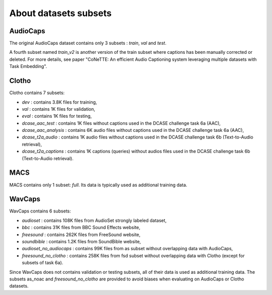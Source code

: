 About datasets subsets
========================

AudioCaps
########################
The original AudioCaps dataset contains only 3 subsets : `train`, `val` and `test`.

A fourth subset named `train_v2` is another version of the train subset where captions has been manually corrected or deleted. For more details, see paper "CoNeTTE: An efficient Audio Captioning system leveraging multiple datasets with Task Embedding".

Clotho
########################
Clotho contains 7 subsets:

- `dev` : contains 3.8K files for training,
- `val` : contains 1K files for validation,
- `eval` : contains 1K files for testing,
- `dcase_aac_test` : contains 1K files without captions used in the DCASE challenge task 6a (AAC),
- `dcase_aac_analysis` : contains 6K audio files without captions used in the DCASE challenge task 6a (AAC),
- `dcase_t2a_audio` : contains 1K audio files without captions used in the DCASE challenge task 6b (Text-to-Audio retrieval),
- `dcase_t2a_captions` : contains 1K captions (queries) without audios files used in the DCASE challenge task 6b (Text-to-Audio retrieval).


MACS
########################
MACS contains only 1 subset: `full`. Its data is typically used as additional training data.

WavCaps
########################
WavCaps contains 6 subsets:

- `audioset` : contains 108K files from AudioSet strongly labeled dataset,
- `bbc` : contains 31K files from BBC Sound Effects website,
- `freesound` : contains 262K files from FreeSound website,
- `soundbible` : contains 1.2K files from SoundBible website,
- `audioset_no_audiocaps` : contains 99K files from as subset without overlapping data with AudioCaps,
- `freesound_no_clotho` : contains 258K files from fsd subset without overlapping data with Clotho (except for subsets of task 6a).

Since WavCaps does not contains validation or testing subsets, all of their data is used as additional training data.
The subsets as_noac and `freesound_no_clotho` are provided to avoid biases when evaluating on AudioCaps or Clotho datasets.

